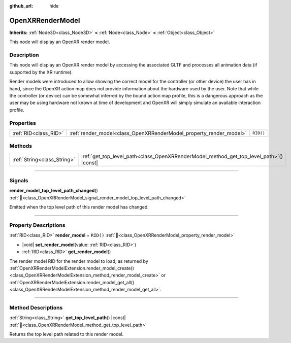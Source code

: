 :github_url: hide

.. DO NOT EDIT THIS FILE!!!
.. Generated automatically from Godot engine sources.
.. Generator: https://github.com/godotengine/godot/tree/master/doc/tools/make_rst.py.
.. XML source: https://github.com/godotengine/godot/tree/master/modules/openxr/doc_classes/OpenXRRenderModel.xml.

.. _class_OpenXRRenderModel:

OpenXRRenderModel
=================

**Inherits:** :ref:`Node3D<class_Node3D>` **<** :ref:`Node<class_Node>` **<** :ref:`Object<class_Object>`

This node will display an OpenXR render model.

.. rst-class:: classref-introduction-group

Description
-----------

This node will display an OpenXR render model by accessing the associated GLTF and processes all animation data (if supported by the XR runtime).

Render models were introduced to allow showing the correct model for the controller (or other device) the user has in hand, since the OpenXR action map does not provide information about the hardware used by the user. Note that while the controller (or device) can be somewhat inferred by the bound action map profile, this is a dangerous approach as the user may be using hardware not known at time of development and OpenXR will simply simulate an available interaction profile.

.. rst-class:: classref-reftable-group

Properties
----------

.. table::
   :widths: auto

   +-----------------------+--------------------------------------------------------------------+-----------+
   | :ref:`RID<class_RID>` | :ref:`render_model<class_OpenXRRenderModel_property_render_model>` | ``RID()`` |
   +-----------------------+--------------------------------------------------------------------+-----------+

.. rst-class:: classref-reftable-group

Methods
-------

.. table::
   :widths: auto

   +-----------------------------+--------------------------------------------------------------------------------------------+
   | :ref:`String<class_String>` | :ref:`get_top_level_path<class_OpenXRRenderModel_method_get_top_level_path>`\ (\ ) |const| |
   +-----------------------------+--------------------------------------------------------------------------------------------+

.. rst-class:: classref-section-separator

----

.. rst-class:: classref-descriptions-group

Signals
-------

.. _class_OpenXRRenderModel_signal_render_model_top_level_path_changed:

.. rst-class:: classref-signal

**render_model_top_level_path_changed**\ (\ ) :ref:`🔗<class_OpenXRRenderModel_signal_render_model_top_level_path_changed>`

Emitted when the top level path of this render model has changed.

.. rst-class:: classref-section-separator

----

.. rst-class:: classref-descriptions-group

Property Descriptions
---------------------

.. _class_OpenXRRenderModel_property_render_model:

.. rst-class:: classref-property

:ref:`RID<class_RID>` **render_model** = ``RID()`` :ref:`🔗<class_OpenXRRenderModel_property_render_model>`

.. rst-class:: classref-property-setget

- |void| **set_render_model**\ (\ value\: :ref:`RID<class_RID>`\ )
- :ref:`RID<class_RID>` **get_render_model**\ (\ )

The render model RID for the render model to load, as returned by :ref:`OpenXRRenderModelExtension.render_model_create()<class_OpenXRRenderModelExtension_method_render_model_create>` or :ref:`OpenXRRenderModelExtension.render_model_get_all()<class_OpenXRRenderModelExtension_method_render_model_get_all>`.

.. rst-class:: classref-section-separator

----

.. rst-class:: classref-descriptions-group

Method Descriptions
-------------------

.. _class_OpenXRRenderModel_method_get_top_level_path:

.. rst-class:: classref-method

:ref:`String<class_String>` **get_top_level_path**\ (\ ) |const| :ref:`🔗<class_OpenXRRenderModel_method_get_top_level_path>`

Returns the top level path related to this render model.

.. |virtual| replace:: :abbr:`virtual (This method should typically be overridden by the user to have any effect.)`
.. |required| replace:: :abbr:`required (This method is required to be overridden when extending its base class.)`
.. |const| replace:: :abbr:`const (This method has no side effects. It doesn't modify any of the instance's member variables.)`
.. |vararg| replace:: :abbr:`vararg (This method accepts any number of arguments after the ones described here.)`
.. |constructor| replace:: :abbr:`constructor (This method is used to construct a type.)`
.. |static| replace:: :abbr:`static (This method doesn't need an instance to be called, so it can be called directly using the class name.)`
.. |operator| replace:: :abbr:`operator (This method describes a valid operator to use with this type as left-hand operand.)`
.. |bitfield| replace:: :abbr:`BitField (This value is an integer composed as a bitmask of the following flags.)`
.. |void| replace:: :abbr:`void (No return value.)`

